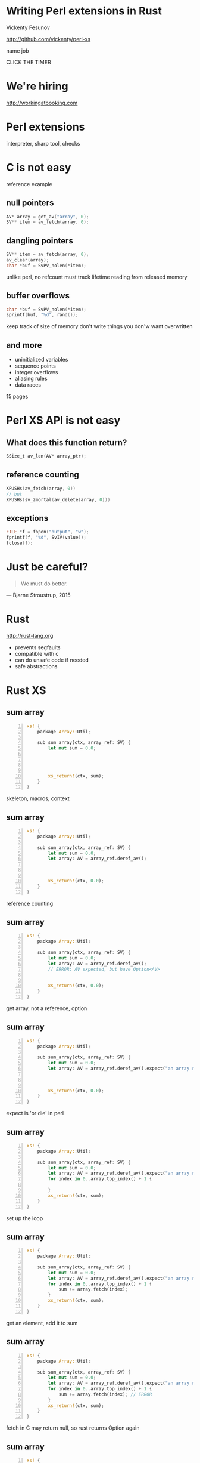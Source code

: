 * Writing Perl extensions in Rust

  Vickenty Fesunov

  #+INCLUDE: email.txt

  http://github.com/vickenty/perl-xs

  #+BEGIN_NOTES
  name
  job
  #+END_NOTES

#+STARTUP: overview hideblocks
#+OPTIONS: num:nil toc:nil reveal_history:t reveal_title_slide:nil reveal_notes:t
#+REVEAL_ROOT: node_modules/reveal.js
#+REVEAL_THEME: black
#+REVEAL_TRANS: fade
#+REVEAL_EXTRA_CSS: talk.css
#+REVEAL_MARGIN: 0.0
#+HTML_HEAD: <link rel="stylesheet" href="notes.css"/>
#+PROPERTY: mkdirp yes
#+BEGIN_src elisp :exports none
  (org-export-define-derived-backend 'html-notes 'html
    :export-block '("NOTES")
    :translate-alist
    '((export-block . (lambda (el contents info)
                        (if (string= (org-element-property :type el) "NOTES")
                            (format "<div class=\"notes\">%s</div>"
                                    (org-export-string-as
                                     (org-element-property :value el)
                                     'html
                                     t)))))))
  (org-export-to-buffer 'html-notes "*Org Notes Export*")
#+END_src
# Local Variables:
# org-html-postamble: nil
# End:
#+BEGIN_NOTES
CLICK THE TIMER
#+END_NOTES
* We're hiring
  http://workingatbooking.com
* Perl extensions
  #+BEGIN_NOTES
  interpreter, sharp tool, checks
  #+END_NOTES
* C is not easy
  #+BEGIN_NOTES
  reference example
  #+END_NOTES
** null pointers
   #+BEGIN_SRC c
     AV* array = get_av("array", 0);
     SV** item = av_fetch(array, 0);
   #+END_SRC
   #+BEGIN_NOTES
   #+END_NOTES
** dangling pointers
   #+BEGIN_SRC c
     SV** item = av_fetch(array, 0);
     av_clear(array);
     char *buf = SvPV_nolen(*item);
   #+END_SRC
   #+BEGIN_NOTES
   unlike perl, no refcount
   must track lifetime
   reading from released memory
   #+END_NOTES
** buffer overflows
   #+BEGIN_SRC c
     char *buf = SvPV_nolen(*item);
     sprintf(buf, "%d", rand());
   #+END_SRC
   #+BEGIN_NOTES
   keep track of size of memory
   don't write things you don'w want overwritten
   #+END_NOTES
** and more
   * uninitialized variables
   * sequence points
   * integer overflows
   * aliasing rules
   * data races
   #+BEGIN_NOTES
   15 pages
   #+END_NOTES
* Perl XS API is not easy
** What does this function return?
   #+BEGIN_SRC c
     SSize_t av_len(AV* array_ptr);
   #+END_SRC
** reference counting
   #+BEGIN_SRC c
   XPUSHs(av_fetch(array, 0))
   // but
   XPUSHs(sv_2mortal(av_delete(array, 0)))
   #+END_SRC
** exceptions
   #+BEGIN_SRC c
   FILE *f = fopen("output", "w");
   fprintf(f, "%d", SvIV(value));
   fclose(f);
   #+END_SRC
* Just be careful?
  #+BEGIN_QUOTE
    We must do better.
  #+END_QUOTE
  --- Bjarne Stroustrup, 2015
  #+REVEAL_HTML: <small> http://www.stroustrup.com/resource-model.pdf </small>
* Rust
  http://rust-lang.org
  #+ATTR_REVEAL: :frag (reveal)
  * prevents segfaults
  * compatible with c
  * can do unsafe code if needed
  * safe abstractions
* Rust XS
** sum array
   #+BEGIN_SRC rust -n
     xs! {
         package Array::Util;

         sub sum_array(ctx, array_ref: SV) {
             let mut sum = 0.0;




             xs_return!(ctx, sum);
         }
     }
   #+END_SRC
   #+BEGIN_NOTES
   skeleton, macros, context
   #+END_NOTES
** sum array
   #+BEGIN_SRC rust -n
     xs! {
         package Array::Util;

         sub sum_array(ctx, array_ref: SV) {
             let mut sum = 0.0;
             let array: AV = array_ref.deref_av();



             xs_return!(ctx, 0.0);
         }
     }
   #+END_SRC
   #+BEGIN_NOTES
   reference counting
   #+END_NOTES
** sum array
   #+BEGIN_SRC rust -n
     xs! {
         package Array::Util;

         sub sum_array(ctx, array_ref: SV) {
             let mut sum = 0.0;
             let array: AV = array_ref.deref_av();
             // ERROR: AV expected, but have Option<AV>


             xs_return!(ctx, 0.0);
         }
     }
   #+END_SRC
   #+BEGIN_NOTES
   get array, not a reference, option
   #+END_NOTES
** sum array
   #+BEGIN_SRC rust -n
     xs! {
         package Array::Util;

         sub sum_array(ctx, array_ref: SV) {
             let mut sum = 0.0;
             let array: AV = array_ref.deref_av().expect("an array reference");



             xs_return!(ctx, 0.0);
         }
     }
   #+END_SRC
   #+BEGIN_NOTES
   expect is 'or die' in perl
   #+END_NOTES
** sum array
   #+BEGIN_SRC rust -n
     xs! {
         package Array::Util;

         sub sum_array(ctx, array_ref: SV) {
             let mut sum = 0.0;
             let array: AV = array_ref.deref_av().expect("an array reference");
             for index in 0..array.top_index() + 1 {

             }
             xs_return!(ctx, sum);
         }
     }
   #+END_SRC
   #+BEGIN_NOTES
   set up the loop
   #+END_NOTES
** sum array
   #+BEGIN_SRC rust -n
     xs! {
         package Array::Util;

         sub sum_array(ctx, array_ref: SV) {
             let mut sum = 0.0;
             let array: AV = array_ref.deref_av().expect("an array reference");
             for index in 0..array.top_index() + 1 {
                 sum += array.fetch(index);
             }
             xs_return!(ctx, sum);
         }
     }
   #+END_SRC
   #+BEGIN_NOTES
   get an element, add it to sum
   #+END_NOTES
** sum array
   #+BEGIN_SRC rust -n
     xs! {
         package Array::Util;

         sub sum_array(ctx, array_ref: SV) {
             let mut sum = 0.0;
             let array: AV = array_ref.deref_av().expect("an array reference");
             for index in 0..array.top_index() + 1 {
                 sum += array.fetch(index); // ERROR
             }
             xs_return!(ctx, sum);
         }
     }
   #+END_SRC
   #+BEGIN_NOTES
   fetch in C may return null, so rust returns Option again
   #+END_NOTES
** sum array
   #+BEGIN_SRC rust -n
     xs! {
         package Array::Util;

         sub sum_array(ctx, array_ref: SV) {
             let mut sum = 0.0;
             let array: AV = array_ref.deref_av().expect("an array reference");
             for index in 0..array.top_index() + 1 {
                 sum += array.fetch(index).unwrap_or(0.0);
             }
             xs_return!(ctx, sum);
         }
     }
   #+END_SRC
   #+BEGIN_NOTES
   unwrap_or is similar to the 'defined or' operator, will replace missing values with zero
   #+END_NOTES
** sum array, take 2
   #+BEGIN_SRC rust -n
     xs! {
         package Array::Util;

         sub sum_array(ctx, array: AV) {
             let sum


             xs_return!(ctx, sum);
         }
     }
   #+END_SRC
** sum array, take 2
   #+BEGIN_SRC rust -n
     xs! {
         package Array::Util;

         sub sum_array(ctx, array: AV) {
             let sum: NV = array.iter()


             xs_return!(ctx, sum);
         }
     }
   #+END_SRC
** sum array, take 2
   #+BEGIN_SRC rust -n
     xs! {
         package Array::Util;

         sub sum_array(ctx, array: AV) {
             let sum: NV = array.iter()
                 .map(|v| v.unwrap_or(0.0))

             xs_return!(ctx, sum);
         }
     }
   #+END_SRC
** sum array, take 2
   #+BEGIN_SRC rust -n
     xs! {
         package Array::Util;

         sub sum_array(ctx, array: AV) {
             let sum: NV = array.iter()
                 .map(|v| v.unwrap_or(0.0))
                 .sum();
             xs_return!(ctx, sum);
         }
     }
   #+END_SRC
* Benchmarks
   | Perl      | 1.003s | 100% |
   | Rust loop | 0.645s |  64% |
   | Rust iter | 0.637s |  63% |
   | XS        | 0.164s |  16% |
   #+TBLFM: $3 = 100 * $2 / @1$2 ; %d%%
* Why so slow?
  #+ATTR_REVEAL: :frag (reveal)
  * reference counting
  * no hot path inlining
  * exception handling
** COMMENT exceptions
   [[file:xcpt-1.svg]]
** exceptions
   file:xcpt-2.svg
   #+BEGIN_NOTES
   destructors, automatically called code, reference counting
   #+END_NOTES
** exceptions
   [[file:xcpt-3.svg]]
   #+BEGIN_NOTES
   what xs api croaks
   #+END_NOTES
** exceptions
   file:xcpt-4.svg
   #+BEGIN_NOTES
   catch, unwind, resume
   #+END_NOTES
* Conclusion
  #+ATTR_REVEAL: :frag (reveal)
  * it works
  * it is safer
  * it is slower
* Thanks
  * Booking.com
  * p5pclub
  * #rust and the Rust community
* FIN
  #+BEGIN_SRC rust -n
    xs! {
        package Array::Util;

        sub sum_array(ctx, array: AV) {
            let sum: NV = array.iter()
                .map(|v| v.unwrap_or(0.0))
                .sum();
            xs_return!(ctx, sum);
        }
    }
  #+END_SRC
  http://github.com/vickenty/perl-xs
